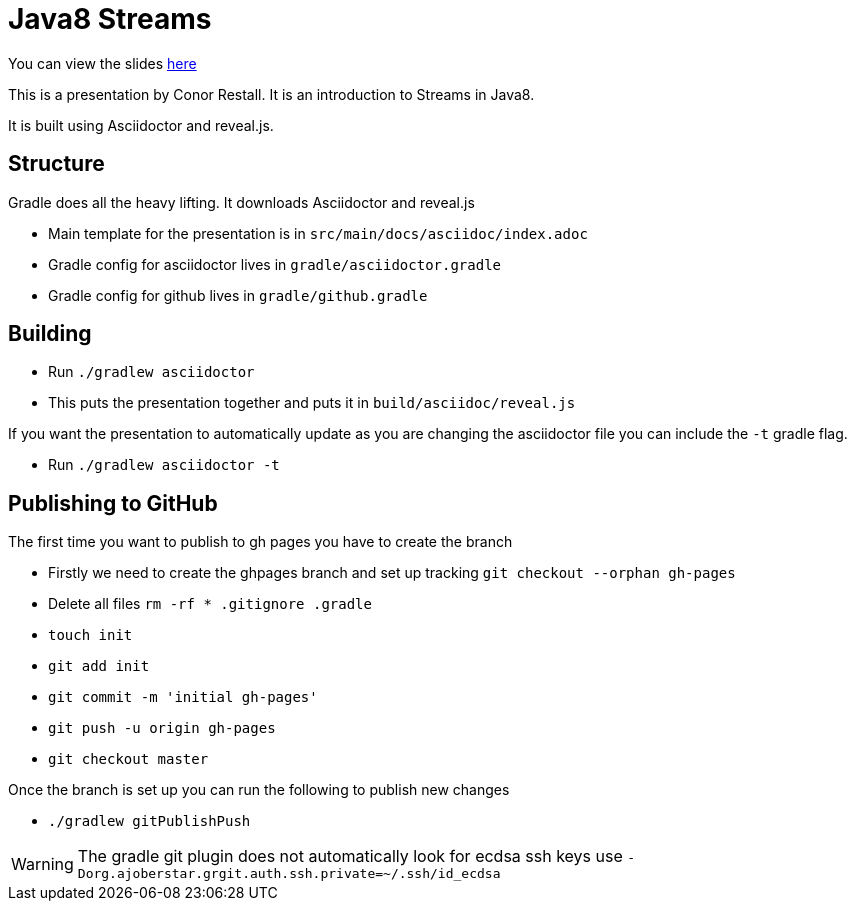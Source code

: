 = Java8 Streams

You can view the slides https://conorrr.github.io/java8-streams/[here]

This is a presentation by Conor Restall. It is an introduction to Streams in Java8.

It is built using Asciidoctor and reveal.js.

== Structure

Gradle does all the heavy lifting. It downloads Asciidoctor and reveal.js

* Main template for the presentation is in `src/main/docs/asciidoc/index.adoc`
* Gradle config for asciidoctor lives in `gradle/asciidoctor.gradle`
* Gradle config for github lives in `gradle/github.gradle`

== Building

* Run `./gradlew asciidoctor`
* This puts the presentation together and puts it in `build/asciidoc/reveal.js`

If you want the presentation to automatically update as you are changing the asciidoctor file you can include the `-t` gradle flag.

* Run `./gradlew asciidoctor -t`

== Publishing to GitHub

The first time you want to publish to gh pages you have to create the branch

* Firstly we need to create the ghpages branch and set up tracking `git checkout --orphan gh-pages`
* Delete all files `rm -rf * .gitignore .gradle`
* `touch init`
* `git add init`
* `git commit -m 'initial gh-pages'`
* `git push -u origin gh-pages`
* `git checkout master`

Once the branch is set up you can run the following to publish new changes

* `./gradlew gitPublishPush`

WARNING: The gradle git plugin does not automatically look for ecdsa ssh keys use `-Dorg.ajoberstar.grgit.auth.ssh.private=~/.ssh/id_ecdsa`

